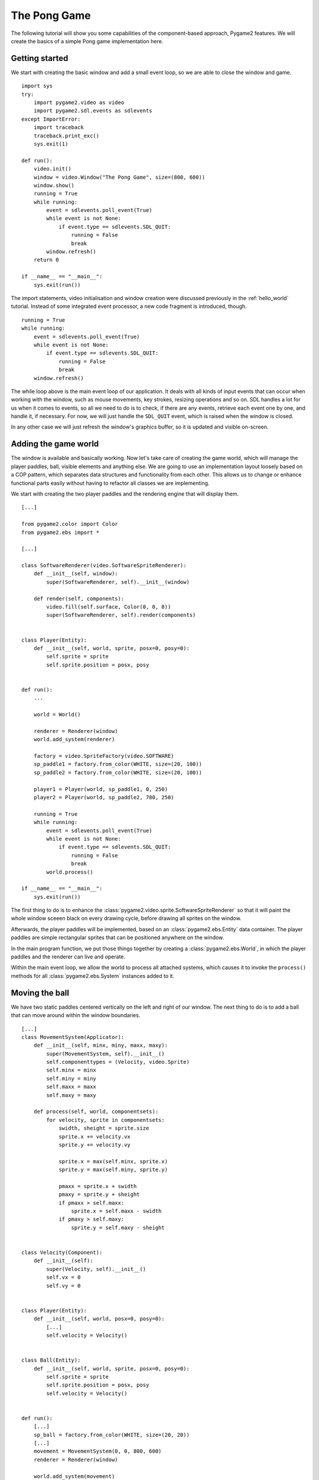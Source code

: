 .. _pong-tutorial:

The Pong Game
=============
The following tutorial will show you some capabilities of the
component-based approach, Pygame2 features. We will create the basics
of a simple Pong game implementation here.

Getting started
---------------
We start with creating the basic window and add a small event loop, so
we are able to close the window and game. ::

    import sys
    try:
        import pygame2.video as video
        import pygame2.sdl.events as sdlevents
    except ImportError:
        import traceback
        traceback.print_exc()
        sys.exit(1)

    def run():
        video.init()
        window = video.Window("The Pong Game", size=(800, 600))
        window.show()
        running = True
        while running:
            event = sdlevents.poll_event(True)
            while event is not None:
                if event.type == sdlevents.SDL_QUIT:
                    running = False
                    break
            window.refresh()
        return 0

    if __name__ == "__main__":
        sys.exit(run())

The import statements, video initialisation and window creation were
discussed previously in the :ref:`hello_world` tutorial. Instead of some
integrated event processor, a new code fragment is introduced, though. ::

    running = True
    while running:
        event = sdlevents.poll_event(True)
        while event is not None:
            if event.type == sdlevents.SDL_QUIT:
                running = False
                break
        window.refresh()

The while loop above is the main event loop of our application. It deals
with all kinds of input events that can occur when working with the
window, such as mouse movements, key strokes, resizing operations and so
on. SDL handles a lot for us when it comes to events, so all we need to
do is to check, if there are any events, retrieve each event one by
one, and handle it, if necessary. For now, we will just handle the
``SDL_QUIT`` event, which is raised when the window is closed.

In any other case we will just refresh the window's graphics buffer, so
it is updated and visible on-screen.

Adding the game world
---------------------

The window is available and basically working. Now let's take care of
creating the game world, which will manage the player paddles, ball,
visible elements and anything else. We are going to use an
implementation layout loosely based on a COP pattern, which separates
data structures and functionality from each other. This allows us to
change or enhance functional parts easily without having to refactor all
classes we are implementing.

We start with creating the two player paddles and the rendering engine
that will display them. ::

    [...]

    from pygame2.color import Color
    from pygame2.ebs import *

    [...]

    class SoftwareRenderer(video.SoftwareSpriteRenderer):
        def __init__(self, window):
            super(SoftwareRenderer, self).__init__(window)

        def render(self, components):
            video.fill(self.surface, Color(0, 0, 0))
            super(SoftwareRenderer, self).render(components)


    class Player(Entity):
        def __init__(self, world, sprite, posx=0, posy=0):
            self.sprite = sprite
            self.sprite.position = posx, posy


    def run():
        ...

        world = World()

        renderer = Renderer(window)
        world.add_system(renderer)

        factory = video.SpriteFactory(video.SOFTWARE)
        sp_paddle1 = factory.from_color(WHITE, size=(20, 100))
        sp_paddle2 = factory.from_color(WHITE, size=(20, 100))

        player1 = Player(world, sp_paddle1, 0, 250)
        player2 = Player(world, sp_paddle2, 780, 250)

        running = True
        while running:
            event = sdlevents.poll_event(True)
            while event is not None:
                if event.type == sdlevents.SDL_QUIT:
                    running = False
                    break
            world.process()

    if __name__ == "__main__":
        sys.exit(run())

The first thing to do is to enhance the
:class:`pygame2.video.sprite.SoftwareSpriteRenderer` so that it will paint
the whole window sceeen black on every drawing cycle, before drawing all
sprites on the window.

Afterwards, the player paddles will be implemented, based on an
:class:`pygame2.ebs.Entity` data container. The player paddles are
simple rectangular sprites that can be positioned anywhere on the
window.

In the main program function, we put those things together by creating a
:class:`pygame2.ebs.World`, in which the player paddles and the renderer
can live and operate.

Within the main event loop, we allow the world to process all attached
systems, which causes it to invoke the ``process()`` methods for all
:class:`pygame2.ebs.System` instances added to it.

Moving the ball
---------------

We have two static paddles centered vertically on the left and right of
our window. The next thing to do is to add a ball that can move around
within the window boundaries. ::

    [...]
    class MovementSystem(Applicator):
        def __init__(self, minx, miny, maxx, maxy):
            super(MovementSystem, self).__init__()
            self.componenttypes = (Velocity, video.Sprite)
            self.minx = minx
            self.miny = miny
            self.maxx = maxx
            self.maxy = maxy

        def process(self, world, componentsets):
            for velocity, sprite in componentsets:
                swidth, sheight = sprite.size
                sprite.x += velocity.vx
                sprite.y += velocity.vy

                sprite.x = max(self.minx, sprite.x)
                sprite.y = max(self.miny, sprite.y)

                pmaxx = sprite.x + swidth
                pmaxy = sprite.y + sheight
                if pmaxx > self.maxx:
                    sprite.x = self.maxx - swidth
                if pmaxy > self.maxy:
                    sprite.y = self.maxy - sheight


    class Velocity(Component):
        def __init__(self):
            super(Velocity, self).__init__()
            self.vx = 0
            self.vy = 0


    class Player(Entity):
        def __init__(self, world, posx=0, posy=0):
            [...]
            self.velocity = Velocity()


    class Ball(Entity):
        def __init__(self, world, sprite, posx=0, posy=0):
            self.sprite = sprite
            self.sprite.position = posx, posy
            self.velocity = Velocity()


    def run():
        [...]
        sp_ball = factory.from_color(WHITE, size=(20, 20))
        [...]
        movement = MovementSystem(0, 0, 800, 600)
        renderer = Renderer(window)

        world.add_system(movement)
        world.add_system(renderer)

        [...]

        ball = Ball(world, sp_ball, 390, 290)
        ball.velocity.vx = -3

        [...]

Two new classes are introduced here, ``Velocity`` and ``MovementSystem``.
The ``Velocity`` class is a simple data bag, which inherits from
:class:`pygame2.ebs.Component`. It does not contain any application
logic, but consists of the relvant information to represent the movement
in a certain direction. This allows us to mark in-game items as being able to
move around.

The ``MovementSystem`` in turn takes care of moving the in-game items around
by applying the velocity to their current position. Thus, we can simply enable
any ``Player`` instance to be movable or not by adding or removing a
velocity attribute to them, which is a ``Velocity`` component instance.

.. note::

   The naming is important here. The :mod:`pygame2.ebs` implementation
   requires every in-application or in-game item attribute bound to a
   :class:`pygame2.ebs.Entity` to be the lowercase class name of its
   related :class:`pygame2.ebs.Component`. ::

     Player.vel = Velocity(10, 10)

   for example would raise an Exception, since the system expects
   ``Player.vel`` to be an instance of a ``Vel`` component.

The ``MovementSystem`` is a specialised :class:`pygame2.ebs.System`, a
:class:`pygame2.ebs.Applicator`, which can operate on combined sets of
data. When the :meth:`pygame2.ebs.Applicator.process()` method is
called, the passed ``componentsets`` iterable will contain tuples of
:class:`pygame2.ebs.Component` instances that belong to an instance.
The ``MovementSystem``'s ``process()`` implementation hence will loop
over sets of ``Velocity`` and ``Sprite`` instances that belong to the
same :class:`pygame2.ebs.Entity`. Since we have a ball and two players
currently available, it typically would loop over three tuples, two for
the individual players and one for the ball.

The :class:`pygame2.ebs.Applicator` thus enables us to process combined
data of our in-game items, without creating complex data structures.

.. note::

   Only entities that contain *all* attributes (components) are taken
   into account. If e.g. the ``Ball`` class would not contain a
   ``Velocity`` component, it would not be processed by the
   ``MovementSystem``.

Why do we use this approach? The :class:`pygame2.video.sprite.Sprite`
objects carry a position, which defines the location at which
they should be rendered, when processed by the ``Renderer``. If they
should move around (which is a change in the position), we need to apply the
velocity to them.

We also define some more things within the ``MovementSystem``, such as a
simple boundary check, so that the players and ball cannot leave the
visible window area on moving around.

Bouncing
--------

We have a ball that can move around as well as the general game logic
for moving things around. In contrast to a classic OO approach we do not
need to implement the movement logic within the ``Ball`` and ``Player``
class individually, since the basic movement is the same for all (yes,
you could have solved that with inheriting ``Ball`` and ``Player`` from
a ``MovableObject`` class in OO).

The ball now moves and stays within the bounds, but once it hits the
left side, it will stay there. To make it *bouncy*, we need to add a
simple collision system, which causes the ball to change its direction
on colliding with the walls or the player paddles. ::

    [...]
    try:
        import pygame2.video as video
        import pygame2.sdl.events as sdlevents
        import pygame2.sdl.timer as sdltimer
    except ImportError:
        [...]

    class CollisionSystem(Applicator):
        def __init__(self, minx, miny, maxx, maxy):
            super(CollisionSystem, self).__init__()
            self.componenttypes = (Velocity, video.Sprite)
            self.ball = None
            self.minx = minx
            self.miny = miny
            self.maxx = maxx
            self.maxy = maxy

        def _overlap(self, item):
            pos, sprite = item[0], item[2]
            if sprite == self.ball.sprite:
                return False

            left, top, right, bottom = sprite.area
            bleft, btop, bright, bbottom = self.ball.sprite.area

            return bleft < right and bright > left and \
                btop < bottom and bbottom > top

        def process(self, world, componentsets):
            collitems = [comp for comp in componentsets if self._overlap(comp)]
            if len(collitems) != 0:
                self.ball.velocity.vx = -self.ball.velocity.vx


    def run():
        [...]
        world = World()

        movement = MovementSystem(0, 0, 800, 600)
        collision = CollisionSystem(0, 0, 800, 600)
        renderer = Renderer(window)

        world.add_system(movement)
        world.add_system(collision)
        world.add_system(renderer)

        [...]
        collision.ball = ball

        running = True
        while running:
            event = sdlevents.poll_event(True)
            while event is not None:
                if event.type == sdlevents.SDL_QUIT:
                    running = False
                    break
            sdltimer.delay(10)
            world.process()

    if __name__ == "__main__":
        sys.exit(run())

The ``CollisionSystem`` only needs to take care of the ball and objects
it collides with, since the ball is the only unpredictable object within our
game world. The player paddles will only be able to move up and down
within the visible window area and we already dealt with that within the
``MovementSystem`` code.

Whenever the ball collides with one of the paddles, its movement
direction (velocity) should be inverted, so that it *bounces* back.

Additionally, we won't run at the full processor speed anymore in the
main loop, but instead add a short delay, using the
:mod:`pygame2.sdl.timer` module. This reduces the overall load on the
CPU and makes the game a bit slower.

Reacting on player input
------------------------

We have a moving ball that bounces from side to side. The next step
would be to allow moving one of the paddles around, if the player
presses a key. As stated in the beginning, the :mod:`pygame2.sdl.events`
module allows us to deal with a huge variety of user and system events
that could occur for our application.

Right now we are only interested in key strokes for the Up and Down keys
to move one of the player paddles up or down. ::

    [...]
    try:
        import pygame2.video as video
        import pygame2.sdl.events as sdlevents
        import pygame2.sdl.timer as sdltimer
        import pygame2.sdl.keycode as sdlkc
    except ImportError:
        [...]

    def run():
        [...]
        running = True
        while running:
            event = sdlevents.poll_event(True)
            while event is not None:
                if event.type == sdlevents.SDL_QUIT:
                    running = False
                    break
                if event.type == sdlevents.SDL_KEYDOWN:
                    if event.key.keysym.sym == sdlkc.SDLK_UP:
                        player1.velocity.vy = -3
                    elif event.key.keysym.sym == sdlkc.SDLK_DOWN:
                        player1.velocity.vy = 3
                elif event.type == sdlevents.SDL_KEYUP:
                    if event.key.keysym.sym in (sdlkc.SDLK_UP, sdlkc.SDLK_DOWN):
                        player1.velocity.vy = 0
            sdltimer.delay(10)
            world.process()

    if __name__ == "__main__":
        sys.exit(run())

Every event that can occur and that is supported by SDL2 can be
identified by a static event type code. This allows us to check for
e.g. a key stroke. First, we have to check for ``SDL_KEYDOWN`` and ``SDL_KEYUP``
events, so we can start and stop the paddle movement on demand.
Once we identified such events, we need to check, whether the pressed
or released key is actually the Up or Down key, so that we do not start
or stop moving the paddle, if the user presses R or G or whatever.

Whenever the Up or Down key are pressed down, we allow the left player
paddle to move by changing its velocity information for the vertical
direction. Likewise, if either of those keys is released, we stop moving
the paddle.

Improved bouncing
-----------------

We have a moving paddle and we have a ball that bounces from one side to
another, which makes the game quite boring. If you played Pong before,
you know that most variations of it will cause the ball to bounce in a
certain angle, if it collides with a paddle. Most of those
implementations achieve this by implementing the paddle collision as if
the ball collides with a rounded surface. If it collides with the center
of the paddle, it will bounce back straight, if it hits the paddle near
the center, it will bounce back with a pointed angle and on the corners
of the paddle it will bounce back with some angle close to 90 degrees to
its initial movement direction. ::

    class CollisionSystem(Applicator):
        [...]

        def process(self, world, componentsets):
            collitems = [comp for comp in componentsets if self._overlap(comp)]
            if len(collitems) != 0:
                self.ball.velocity.vx = -self.ball.velocity.vx

                sprite = collitems[0][1]
                ballcentery = self.ball.sprite.y + self.ball.sprite.size[1] // 2
                halfheight = sprite.size[1] // 2
                stepsize = halfheight // 10
                degrees = 0.7
                paddlecentery = sprite.y + halfheight
                if ballcentery < paddlecentery:
                    factor = (paddlecentery - ballcentery) // stepsize
                    self.ball.velocity.vy = -int(round(factor * degrees))
                elif ballcentery > paddlecentery:
                    factor = (ballcentery - paddlecentery) // stepsize
                    self.ball.velocity.vy = int(round(factor * degrees))
                else:
                    self.ball.velocity.vy = - self.ball.velocity.vy

The reworked processing code above simulates a curved paddle by
creating segmented areas, which cause the ball to be reflected in
different angles. Instead of doing some complex trigonometry to
calculate an accurate angle and transform it ona x/y plane, we simply
check, where the ball collided with the paddle and adjust the vertical
velocity.

If the ball now hits a paddle, it can be reflected at different angles,
hitting the top and bottom window boundaries... and will stay there. If it
hits the window boundaries, it should be reflected, too, but not with a
varying angle, but with the exact angle, it hit the boundary with.
This means that we just need to invert the vertical velocity, once the
ball hits the top or bottom. ::

    if self.ball.sprite.y <= self.miny or \
            self.ball.sprite.y + self.ball.sprite.size[1] >= self.maxy:
        self.ball.velocity.vy = - self.ball.velocity.vy

    if self.ball.sprite.x <= self.minx or \
            self.ball.sprite.x + self.ball.sprite.size[0] >= self.maxx:
        self.ball.velocity.vx = - self.ball.velocity.vx

Creating an enemy
-----------------

Now that we can shoot back the ball in different ways, it would be nice
to have an opponent to play against. We could enhance the main event
loop to recognise two different keys and manipulate the second paddle's
velocity for two people playing against each other. We also could
create a simple computer-controlled player that tries to hit the ball
back to us, which sounds more interesting. ::

    class TrackingAIController(Applicator):
        def __init__(self, miny, maxy):
            super(TrackingAIController, self).__init__()
            self.componenttypes = (PlayerData, Velocity, video.Sprite)
            self.miny = miny
            self.maxy = maxy
            self.ball = None

        def process(self, world, componentsets):
            for pdata, vel, sprite in componentsets:
                if not pdata.ai:
                    continue

                centery = sprite.y + sprite.size[1] // 2
                if self.ball.velocity.vx < 0:
                    # ball is moving away from the AI
                    if centery < self.maxy // 2:
                        vel.vy = 3
                    elif centery > self.maxy // 2:
                        vel.vy = -3
                    else:
                        vel.vy = 0
                else:
                    bcentery = self.ball.sprite.y + self.ball.sprite.size[1] // 2
                    if bcentery < centery:
                        vel.vy = -3
                    elif bcentery > centery:
                        vel.vy = 3
                    else:
                        vel.vy = 0


    class PlayerData(Component):
        def __init__(self):
            super(PlayerData, self).__init__()
            self.ai = False


    class Player(Entity):
        def __init__(self, world, sprite, posx=0, posy=0, ai=False):
            self.sprite = sprite
            self.sprite.position = posx, posy
            self.velocity = Velocity()
            self.playerdata = PlayerData()
            self.playerdata.ai = ai


    def run():
        [...]
        aicontroller = TrackingAIController(0, 600)

        world.add_system(aicontroller)
        world.add_system(movement)
        world.add_system(collision)
        world.add_system(renderer)

        player1 = Player(world, sp_paddle1, 0, 250)
        player2 = Player(world, sp_paddle2, 780, 250, True)
        [...]
        aicontroller.ball = ball

        [...]

We start by creating a component ``PlayerData`` that flags a player as
being AI controlled or not. Afterwards, an ``AITrackingController`` is
implemented, which, depending on the information of the ``PlayerData``
component, will move the specific player paddle around by manipulating
its velocity information.

The AI is pretty simple, just following the ball's vertical movement,
trying to hit it at its center, if the ball moves into the direction of
the AI-controlled paddle. As soon as the ball moves away from the
paddle, the paddle will move back to the vertical center.

Next steps
----------

We created the basics of a Pong game, which can be found in the
examples folder. However, there are some more things to do, such as

  * resetting the ball to the center with a random vertical velocity, if
    it hits either the left or right window bounds

  * adding the ability to track the points made by either player, if the
    ball hit the left or right side

  * drawing a dashed line in the middle to make the game field look
    nicer

  * displaying the points made by each player

It is your turn now to implement these features. Go ahead, it is not as
complex as it sounds.

  * you can reset the ball's position in the ``CollisionSystem`` code,
    by changing the code for the ``minx`` and ``maxx`` test

  * you could enhance the ``CollisionSystem`` to process ``PlayerData``
    components and add the functionality to add points there (or write a
    small processor that keeps track of the ball only and processes only
    the ``PlayerData`` and ``video.SoftSprite`` objects of each player for
    adding points). Alternatively, you could use the
    :class:`pygame2.events.EventHandler` class to raise a score count
    function within the ``CollisionSystem``, if the ball collides with
    one of the paddles.

  * write an own Renderer, based on :class:`pygame2.ebs.Applicator`,
    which takes care of position and sprite sets ::

       StaticRepeatingSprite(Entity):
           ...
           self.positions = Positions((400, 0), (400, 60), (400, 120), ...)
           ...

  * draw some simple images for 0-9 and render them as sprites,
    depending on the points a player made.
